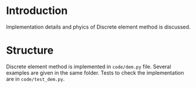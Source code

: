 * Introduction
  Implementation details and phyics of Discrete element method is discussed.

* Structure
  Discrete element method is implemented in =code/dem.py= file. Several
  examples are given in the same folder. Tests to check the implementation
  are in =code/test_dem.py=.
